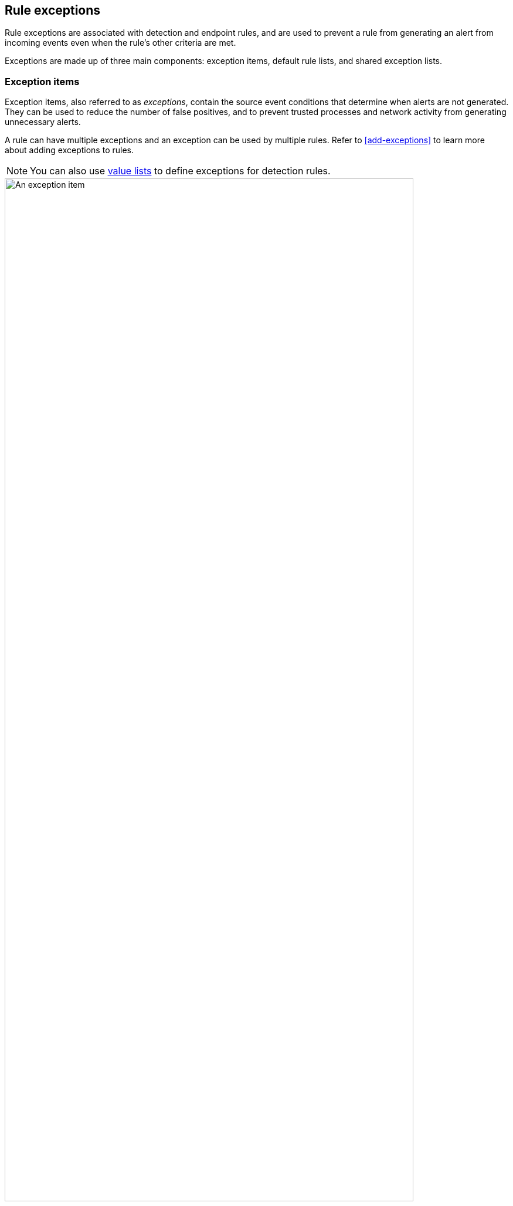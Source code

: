 [[detections-ui-exceptions]]
== Rule exceptions

Rule exceptions are associated with detection and endpoint rules, and are used to prevent a rule from generating an alert from incoming events even when the rule's other criteria are met. 

Exceptions are made up of three main components: exception items, default rule lists, and shared exception lists.

=== Exception items

Exception items, also referred to as _exceptions_, contain the source event conditions that determine when alerts are not generated. They can be used to reduce the number of false positives, and to prevent trusted processes and network activity from generating unnecessary alerts. 

A rule can have multiple exceptions and an exception can be used by multiple rules. Refer to <<add-exceptions>> to learn more about adding exceptions to rules. 

NOTE: You can also use <<value-lists-exceptions,value lists>> to define exceptions for detection rules. 

[role="screenshot"]
image::images/exception-item-example.png[An exception item,90%]

=== Default rule lists

A default rule list is a group of exceptions that belong to a single rule. Exceptions within a rule's default rule list cannot be used by other rules. Refer to <<add-exceptions>> to learn more. 

[role="screenshot"]
image::images/default-rule-list.png[A default rule list]

=== Shared exception lists
A shared exception list is a group of exception items that can be used by multiple rules. You can create, import, and manage shared exception lists from the Rule Exceptions page. Refer to <<shared-exception-lists>> to learn more.

[role="screenshot"]
image::images/rule-exceptions-page.png[Rule exceptions page]
